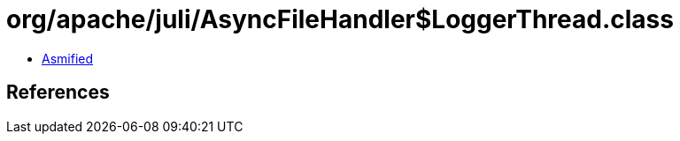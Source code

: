 = org/apache/juli/AsyncFileHandler$LoggerThread.class

 - link:AsyncFileHandler$LoggerThread-asmified.java[Asmified]

== References

